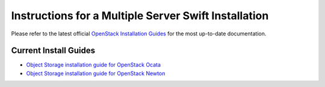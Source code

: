 =====================================================
Instructions for a Multiple Server Swift Installation
=====================================================

Please refer to the latest official
`OpenStack Installation Guides <http://docs.openstack.org/#install-guides>`_
for the most up-to-date documentation.

Current Install Guides
----------------------

* `Object Storage installation guide for OpenStack Ocata
  <https://docs.openstack.org/project-install-guide/object-storage/ocata/>`__
* `Object Storage installation guide for OpenStack Newton
  <https://docs.openstack.org/project-install-guide/object-storage/newton/>`__
